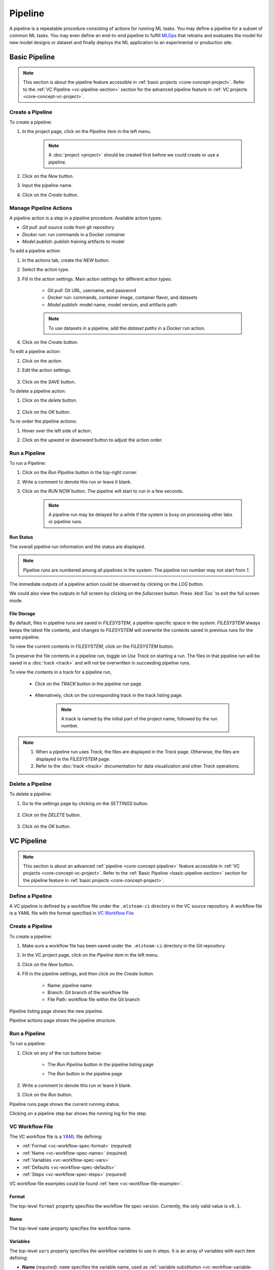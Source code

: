 #########
Pipeline
#########

A pipeline is a repeatable procedure consisting of actions for running ML tasks.
You may define a pipeline for a subset of common ML tasks.
You may even define an end-to-end pipeline to fulfill `MLOps <https://en.wikipedia.org/wiki/MLOps>`_ that
retrains and evaluates the model for new model designs or dataset
and finally deploys the ML application to an experimental or production site.

.. _basic-pipeline-section:

Basic Pipeline
**************

.. note::
    This section is about the pipeline feature
    accessible in :ref:`basic projects <core-concept-project>`.
    Refer to the :ref:`VC Pipeline <vc-pipeline-section>` section for the advanced pipeline feature
    in :ref:`VC projects <core-concept-vc-project>`.

Create a Pipeline
=================

To create a pipeline:

#) In the project page, click on the *Pipeline*  item in the left menu.

    .. image:: /_static/imgs/user/get_started/goto_pipeline.png
        :width: 700

    .. note::
        A :doc:`project <project>` should be created first before we could create or use a pipeline.

#) Click on the *New* button.
#) Input the pipeline name.
#) Click on the *Create* button.

    .. image:: /_static/imgs/user/get_started/add_pipeline_1.png
        :width: 700

Manage Pipeline Actions
=======================

A pipeline action is a step in a pipeline procedure.
Available action types:

* *Git pull*: pull source code from git repository
* *Docker run*: run commands in a Docker container
* *Model publish*: publish training artifacts to model

To add a pipeline action:

#) In the actions tab, create the *NEW* button.
#) Select the action type.
#) Fill in the action settings. Main action settings for different action types:

    * *Git pull*: Git URL, username, and password
    * *Docker run*: commands, container image, container flavor, and datasets
    * *Model publish*: model name, model version, and artifacts path

    .. image:: /_static/imgs/user/get_started/add_pipeline_action_2_2.png
        :width: 480

    .. note::
        To use datasets in a pipeline, add the *dataset paths* in a *Docker run* action.

#) Click on the *Create* button.

To edit a pipeline action:

#) Click on the action.
#) Edit the action settings.

    .. image:: /_static/imgs/user/pipeline/edit_action_1.png
        :width: 300

#) Click on the *SAVE* button.

To delete a pipeline action:

#) Click on the *delete* button.

    .. image:: /_static/imgs/user/pipeline/del_action_1.png
        :width: 300

#) Click on the *OK* button.

To re-order the pipeline actions:

#) Hover over the left side of action.
#) Click on the *upward* or *downward* button to adjust the action order.

    .. image:: /_static/imgs/user/pipeline/reorder_action_1.png
        :width: 300

Run a Pipeline
==============

To run a Pipeline:

#) Click on the *Run Pipeline* button in the top-right corner.
#) Write a comment to denote this run or leave it blank.
#) Click on the *RUN NOW* button. The pipeline will start to run in a few seconds.

    .. image:: /_static/imgs/user/get_started/run_pipeline_1_1.png
        :width: 300

    .. note::
        A pipeline run may be delayed for a while
        if the system is busy on processing other labs or pipeline runs.

Run Status
----------

The overall pipeline run information and the status are displayed.

.. image:: /_static/imgs/user/get_started/run_pipeline_1_2.png
    :width: 700

.. note::
    Pipeline runs are numbered among all pipelines in the system.
    The pipeline run number may not start from *1*.

The immediate outputs of a pipeline action could be observed by clicking on the *LOG* button.

.. image:: /_static/imgs/user/get_started/run_pipeline_1_3.png
    :width: 700

We could also view the outputs in full screen by clicking on the *fullscreen* button.
Press :kbd:`Esc` to exit the full screen mode.

.. image:: /_static/imgs/user/get_started/run_pipeline_1_4.png
    :width: 700

File Storage
------------

By default, files in pipeline runs are saved in *FILESYSTEM*, a pipeline-specific space in the system.
*FILESYSTEM* always keeps the latest file contents,
and changes to *FILESYSTEM* will overwrite the contents saved in previous runs for the same pipeline.

To view the current contents in *FILESYSTEM*, click on the *FILESYSTEM* button.

.. image:: /_static/imgs/user/pipeline/view_filesystem.png
    :width: 700

To preserve the file contents in a pipeline run, toggle on *Use Track* on starting a run.
The files in that pipeline run will be saved in a :doc:`track <track>`
and will not be overwritten in succeeding pipeline runs.

.. image:: /_static/imgs/user/get_started/run_pipeline_2_1.png
    :width: 480

To view the contents in a track for a pipeline run,

    * Click on the *TRACK* button in the pipeline run page.

        .. image:: /_static/imgs/common/btn_track.png

    * Alternatively, click on the corresponding track in the track listing page.

        .. image:: /_static/imgs/user/get_started/goto_track.png
            :width: 700

        .. note::
            A track is named by the initial part of the project name, followed by the run number.

.. note::
    #) When a pipeline run uses *Track*, the files are displayed in the *Track* page.
       Otherwise, the files are displayed in the *FILESYSTEM* page.
    #) Refer to the :doc:`track <track>` documentation for data visualization and other *Track* operations.

Delete a Pipeline
=================

To delete a pipeline:

#) Go to the settings page by clicking on the *SETTINGS* button.

    .. image:: /_static/imgs/user/pipeline/pipeline_settings.png
        :width: 700
      
#) Click on the *DELETE* button.

    .. image:: /_static/imgs/user/pipeline/del_pipeline_1.png
        :width: 700

#) Click on the *OK* button.


.. _vc-pipeline-section:

VC Pipeline
***********

.. note::
    This section is about an advanced :ref:`pipeline <core-concept-pipeline>` feature
    accessible in :ref:`VC projects <core-concept-vc-project>`.
    Refer to the :ref:`Basic Pipeline <basic-pipeline-section>` section for the pipeline feature
    in :ref:`basic projects <core-concept-project>`.

Define a Pipeline
=================

A VC pipeline is defined by a workflow file under the ``.mlsteam-ci`` directory in the VC source repository.
A workflow file is a YAML file with the format specified in `VC Workflow File`_.

Create a Pipeline
=================

To create a pipeline:

#) Make sure a workflow file has been saved under the ``.mlsteam-ci`` directory in the Git repository.
#) In the VC project page, click on the *Pipeline* item in the left menu.
#) Click on the *New* button.
#) Fill in the pipeline settings, and then click on the *Create* button.

    * Name: pipeline name
    * Branch: Git branch of the workflow file
    * File Path: workflow file within the Git branch

    .. image:: /_static/imgs/user/pipeline/create_vc_pipeline_1.png
        :width: 480

Pipeline listing page shows the new pipeline.

.. image:: /_static/imgs/user/pipeline/create_vc_pipeline_2.png
    :width: 700

Pipeline actions page shows the pipeline structure.

.. image:: /_static/imgs/user/pipeline/create_vc_pipeline_3.png
    :width: 700

Run a Pipeline
==============

To run a pipeline:

#) Click on any of the run buttons below:

    * The *Run Pipeline* button in the pipeline listing page

    .. image:: /_static/imgs/user/pipeline/run_vc_pipeline_1.png
        :width: 700

    * The *Run* button in the pipeline page

    .. image:: /_static/imgs/user/pipeline/run_vc_pipeline_2.png
        :width: 700

#) Write a comment to denote this run or leave it blank.
#) Click on the *Run* button.

Pipeline runs page shows the current running status.

.. image:: /_static/imgs/user/pipeline/run_vc_pipeline_3.png
  :width: 700

Clicking on a pipeline step bar shows the running log for the step.

.. image:: /_static/imgs/user/pipeline/run_vc_pipeline_4.png
  :width: 700

VC Workflow File
================

The VC workflow file is a `YAML <http://yaml.org/>`_ file defining:

* :ref:`Format <vc-workflow-spec-format>` (*required*)
* :ref:`Name <vc-workflow-spec-name>` (*required*)
* :ref:`Variables <vc-workflow-spec-vars>`
* :ref:`Defaults <vc-workflow-spec-defaults>`
* :ref:`Steps <vc-workflow-spec-steps>` (*required*)

VC workflow file examples could be found :ref:`here <vc-workflow-file-example>`.

.. _vc-workflow-spec-format:

Format
------

The top-level ``format`` property specifies the workflow file spec version.
Currently, the only valid value is ``v0.1``.

.. _vc-workflow-spec-name:

Name
----

The top-level ``name`` property specifies the workflow name.

.. _vc-workflow-spec-vars:

Variables
---------

The top-level ``vars`` property specifies the workflow variables to use in steps.
It is an array of variables with each item defining:

* **Name** (*required*):
  ``name`` specifies the variable name, used as :ref:`variable substitution <vc-workflow-variable-substitution>` identifier (case-sensitive).
* **Type** (*required*):
  ``type`` specifies the variable type, should be one of ``string``, ``folder``, or ``model_version``.
* **Label**:
  ``label`` specifies the variable label displayed in UI. By default, it has the same value of name.
* **Default**:
  ``default`` specifies the default variable value. By default, it is ``null``.
  The formats for different variable types:

  * String type: a string
  * Folder type: a folder name
  * Model-version type: ``<model_name>:<model_version>``

.. code-block:: yaml

    name: ds_train
    type: folder
    label: Training dataset
    default: yolo-sample

.. code-block:: yaml

    name: attribute_model
    type: model_version
    default: "face:v1"

.. _vc-workflow-spec-defaults:

Defaults
--------

The top-level ``defaults`` property specifies the workflow default settings.
It is a dictionary defining:

* **Image**:
  ``image`` specifies the default image to run a container.
  By default, it is a Ubuntu-based image with
  `mlsteam-client <https://pypi.org/project/mlsteam-client/>`_,
  `mlseam-model-sdk <https://pypi.org/project/mlsteam-model-sdk/>`_,
  `Python 3 <https://www.python.org/>`_,
  and some common Linux commands pre-installed.
* **Flavor**:
  ``flavor`` specifies the default name of flavor (case-insensitive) to run a container.

.. _vc-workflow-spec-steps:

Steps
-----

The top-level ``steps`` property specifies the workflow steps.
It is an array of steps with each item defining:

* **Name** (*required*):
  ``name`` specifies a case-insensitive unique step name, which will be shown in the execution page.
* **Type** (*required*):
  ``type`` specifies the step type, which should be one of:

  * ``checkout`` for :ref:`checkout steps <vc-workflow-spec-step-checkout>`
  * ``docker_run`` for :ref:`docker-run steps <vc-workflow-spec-step-docker-run>`
  * ``template_run`` for :ref:`template-run steps <vc-workflow-spec-step-template-run>`

* **Needs** (*required*):
  ``needs`` specify the dependent steps.
  A step is considered ready to run if all the dependent steps are completed.
  It is defined in either way below

  * **Null**:
    A ``null`` value specifies no dependent steps.
    Such a step will be the first one to execute in a workflow.
    A workflow should contain **exactly one** step with null dependency.
  * **Previous step**:
    A ``pre`` value specifies the dependency of the preceding step in the list.
  * **Dependent steps**:
    An array of all dependent steps specified by the step names (case-insensitive).
    All mentioned steps should be defined before this step in the list.

  .. note::
    Requiring all dependencies should be pre-defined not only simplifies the parser
    but also ensures the steps to have a chronological order and thus they form a
    `directed acyclic graph <https://en.wikipedia.org/wiki/Directed_acyclic_graph>`_ (DAG).

* Step-specific properties

.. note::
  To simplify the demonstration, the examples in the following step elements will
  only contain step-specific properties and a subset of other step properties.
  **Complete step specification** is required in writing a workflow file.

.. _vc-workflow-spec-step-checkout:

Checkout Step
~~~~~~~~~~~~~

A checkout step (with type ``checkout``) checkouts contents from version control services.
It is a dictionary defining:

* **Git**:
  ``git`` specifies checking out from a git repository.
  By default, it checks out from
  
  * the same git ref (a branch, tag, or commit) specified in checking out the VC workflow file, and
  * the git repository associated with the current VC project.

  It is defined in either way below

  * **Git ref only**:
    A string value specifies the git ref (a branch, tag, or commit)
    from the git repository associated with the current VC project.
  * **Full git settings**:
    A dictionary defining:

    * **Git repo** (*required*):
      ``repo`` specifies the git repository url.
      Currently, only public git repositories are supported.
    * **Git ref**:
      ``ref`` specifies the git ref to checkout.
      By default, it checkouts the ``main`` (or falls back to ``master``) branch.

* **DVC**:
  ``dvc`` specifies checking out from the DVC remote.
  It is defined in either way below

  * **Enable DVC only**:
    A string value specifies whether to checkout from the DVC remote.
    Its value should be one of

    * ``auto`` (*default*):
      It specifies checking out from the DVC remote iff it's under a VC project.
    * ``yes``:
      It specifies always checking out from the DVC remote.
    * ``no``:
      It specifies never checking out from the DVC remote.
      This option is useful when you only need the source code
      but don't want to download lots of data from the DVC remote.

  * **Full DVC settings**:
    A dictionary defining

    * **Enable DVC**:
      ``enable`` specifies whether to checkout from the DVC remote.
      Refer to the previous section for the valid values.
    * **DVC targets** (*required*):
      ``targets`` specify an array of DVC checkout targets.
      By default, all tracked data from DVC will be targeted during DVC checkout.
      This option is to narrow down the DVC targets to checkout and only meaningful when DVC checkout happens.
      A DVC target could be a *path to a file* or a *directory within workspace*.
      When a directory is provided, all included files or directories will be recursively checked out.

* **Location**:
  ``location`` specifies the checkout location, a path relative to workspace directory.
  By default, it is the workspace directory itself.

This simplest form checks out files from the same git ref in the associated git repository
and from all the tracked files from the DVC remote.

.. code-block:: yaml

  type: checkout

This checks out files from the git ``release`` branch
and from the tracked files under the ``data`` directory from the DVC remote.
The files are saved under the ``<WORKSPACE>/src`` directory.

.. code-block:: yaml

  type: checkout
  git: release
  dvc:
    targets: ["data"]
  location: src

.. _vc-workflow-spec-step-docker-run:

Docker-Run Step
~~~~~~~~~~~~~~~

A docker-run step (with type ``docker_run``) runs commands in a Docker container.
It is a dictionary defining:

* **Image**: 
  ``image`` specifies the docker image tag to run container.
  It is omittable if ``defaults.image`` is provided.

  .. note::

    * If :ref:`MLSteam-managed image registry <core-concept-image>` is enabled,
      the image should exist in the registry and specified with the registry prefix,
      such as ``${MLSTEAM_IMAGE_REGISTRY}/namespace/image:tag``
      (see :ref:`built-in pipeline variables <vc-workflow-builtin-vars>`).
    * Otherwise, the image could be any valid image tag accessible in project.

* **Flavor** (*no variable substitution*):
  ``flavor`` specifies the MLSteam flavor (case-insensitive) to run container.
  It is omittable if ``defaults.flavor`` is provided. Flavors do not support variable.

  .. _vc-workflow-spec-property-flavor:

* **Folders**:
  ``folders`` specify the :ref:`MLSteam folders <core-concept-folder>` to mount.
  It is an array of folders with each item defined in either way below

  * **Folder name only**:
    ``<folder_name>`` specifies mounting a folder belonging to the current project
    at ``/mlsteam/data/<folder_name>``.
  * **Full folder settings**:
    ``<folder_name>:<mount_path>`` specifies mounting a folder belonging to the current project
    at the specified mount path.

* **Run** (*required*):
  ``run`` specifies the commands to run. POSIX shell (*/bin/sh*) is used to run the commands.

This prepares data for model training, assuming the requirements file
and the preprocessing script are available through a previous checkout step.

.. code-block:: yaml

  type: docker_run
  image: python:3.8
  flavor: micro
  folders: ["my-coco128"]
  run: |
    pip3 -r requirements.txt
    python3 preproc.py "/mlsteam/data/my-coco128"

This retrains a model with an image in MLSteam-managed image registry, assuming the
relevant files are available through a previous checkout step.

.. code-block:: yaml

  type: docker_run
  image: ${MLSTEAM_IMAGE_REGISTRY}/pytorch:1.8
  flavor: medium
  run: |
    python3 train.py

.. _vc-workflow-spec-step-template-run:

Template-Run Step
~~~~~~~~~~~~~~~~~

A template-run step (with type ``template_run``) runs tasks from an MLSteam :ref:`template <core-concept-template>`.
It is a dictionary defining:

* **Task name**:
  ``task_name`` specifies the task name.
  By default, the name is derived from the pipeline name and step name,
  which does not change among pipeline executions if the pipeline settings remain unchanged.
* **Force remove** (*no variable substitution*):
  ``force_remove`` is a boolean value specifying removing existing tasks with the same task name.
  By default, it is ``true``.
* **Template** (*required*):
  ``template`` specifies the template to run. It is a dictionary defining:

  * **Name** (*required*):
    ``name`` specifies the template name.
  * **Version**:
    ``version`` specifies the template version. By default, it is the latest version.
  * **Type**:
    ``type`` specifies the template type. It does not support variable substitution.
    Currently, the only valid value is ``webapp``.

* **Parameters**:
  ``params`` specifies the parameters to run template.
  It is a dictionary whose keys are parameter names and values are parameter values.
  Formats for various parameter types:

  * **Simple types** (*string*, *integer*, *float*, *boolean*, and *enum*):
    Fill in the values directly.
  * **Model type**:
    A model-type parameter is a dictionary defining:

    * **Name or id** (*required*):
      Either ``name`` or ``id`` is required to specify the :ref:`model <core-concept-model>`.
    * **Version** (*required*):
      ``version`` specifies the model version. Only plaintext model versions are supported.
    * **Mount point** (*required*):
      ``mountPoint`` specifies the model mount path, E.g., ``/working``.

* **Flavor** (*no variable substitution*):
  ``flavor`` specifies the MLSteam flavor (case-insensitive) to run the task.
  It is omittable if ``defaults.flavor`` is provided. Flavors do not support variable.
* **Ports** (*no variable substitution*):
  ``ports`` specify the network ports to access the task.
  It is an array of ports with each item defined in either way below

  * **Internal port only**:
    ``<internal_port_number>`` specifies a system-assigned public port associated with a specific internal port.
  * **Full port settings**:
    ``<internal_port_number>:<public_port_number>`` specifies a user-assigned public port associated with a specific internal port.

  .. note::
    Specifying an internal port not covered in template may be skipped in some templates.

* **Folders**:
  ``folders`` specify the :ref:`MLSteam folders <core-concept-folder>` to mount.
  Refer to :ref:`folders <vc-workflow-spec-property-flavor>` in docker-run step for more detail.

This runs a classification webapp that listens at port 80 internally.
All webapps with the same name will be removed during pipeline execution.

.. code-block:: yaml

  - type: template_run
    force_remove: true
    template:
      name: Classification Demo
      type: webapp
    ports: ["80"]
    flavor: micro

.. _vc-workflow-file-example:

Examples
--------

The examples here are for showing what a workflow file may look like.
You need the relevant resources (such as *files in git repository*, *flavors*, and *images*)
to run such a pipeline defined by this workflow file.

A minimal example:

.. code-block:: yaml

  format: v0.1
  name: Minimal workflow
  defaults:
    flavor: micro
  steps:
    - name: checkout code
      type: checkout
      needs: null
    - name: list checked-out files
      type: docker_run
      needs: pre
      image: myelintek/pytorch:22.08  # available in "Pytorch basic 1.0" template
      flavor: small
      run: |
        pwd
        ls -la

Another example:

.. code-block:: yaml

  format: v0.1
  name: PoC workflow
  defaults:
    flavor: micro
  steps:
    - name: checkout code
      type: checkout
      needs: null
    - name: preproc
      type: docker_run
      needs: pre
      image: ubuntu:20.04
      flavor: small
      run: |
        pip3 install -r requirements.txt
        python3 preproc.py
    - name: build img
      type: docker_build
      needs: pre
      tags: ["my_chatbot:ci"]
    - name: run model endpoint
      type: template_run
      needs:
        - preproc
        - build img
      template:
        name: my_chatbot
        type: webapp
      ports:
        - 80

.. _vc-workflow-variable-substitution:

Variable Substitution
---------------------

Source of Variables
~~~~~~~~~~~~~~~~~~~

1. User-defined pipeline :ref:`variables <vc-workflow-spec-vars>`.

  .. _vc-workflow-builtin-vars:

2. MLSteam built-in pipeline variables

  * ``${MLSTEAM_IMAGE_REGISTRY}``: URL prefix for the :ref:`MLSteam-managed image registry <core-concept-image>`
  * ``${MLSTEAM_PIPELINE_EXECUTION_ID}``: pipeline execution ID
  * ``${MLSTEAM_BUILD_TIME}``: alias for ``${MLSTEAM_BUILD_TIME_UTC}``
  * ``${MLSTEAM_BUILD_TIME_UTC}``: build time (UTC) in ``YYYYmmddHHMMSS`` format, such as ``202307051730``

Scope of substitution
~~~~~~~~~~~~~~~~~~~~~

1. These step properties have no variable substitution:

  * ``name``, ``type``, and ``needs``

2. Other step properties basically have variable substitution unless it is explicitly excluded in specification.

Substitution rules
~~~~~~~~~~~~~~~~~~

1. Substitution is specified by ``$SUBSTITUTION_IDENTIFIER`` or ``${SUBSTITUTION_IDENTIFIER}``.
   A substitution-identifier is a variable name (case-sensitive)
   or the ones defined by :ref:`special substitution <vc-workflow-special-substitution>`.
2. **Literal substitution**:
   Substitution is done before step execution.
   During step execution, only the substitutions are seen rather than the variable names.

   .. _vc-workflow-special-substitution:

3. **Special substitution**:

   * Only supported in brace substitution form ``${SUBSTITUTION_IDENTIFIER}``.
   * For a user-defined pipeline variable ``VAR_X`` of **folder type**:

     * ``${VAR_X}`` will be substituted for the folder name.
     * ``${VAR_X.NAME}`` will be substituted for the folder name (same as ``${VAR_X}``).

   * For a user-defined pipeline variable ``VAR_X`` of **model-version type**:

     * ``${VAR_X}`` will be substituted for ``<model_name>:<model_version_name>``.
     * ``${VAR_X.MODEL_NAME}`` will be substituted for the model name.
     * ``${VAR_X.VERSION_NAME}`` will be substituted for the model version name.


Create a Pipeline Trigger
*************************

To run a Pipeline automatically on GitLab events:

#) Go to the settings page and copy *Integration* > *GitLab* > *Webhook URL*.

    .. image:: /_static/imgs/user/pipeline/add_gitlab_pipeline_trigger_1.png
        :width: 700

#) Open the GitLab web page, go to *Project* > *Settings* > *Webhooks*.
#) Paste the copied value into *URL*.
#) Select one or multiple desired trigger(s). Supported triggers:

    * Push events

        .. note::
            If you want to manage pushes to varied branches in different ways,
            use *Wildcard pattern* or *Regular expression* to restrict the source branches.

    * Merge request events

#) Deselect *SSL verification* > *Enable SSL verification*.
#) Click on the *Add webhook* button.

    Now, the selected events will trigger the pipeline,
    and the pipeline comments have the event information.

    .. image:: /_static/imgs/user/pipeline/add_gitlab_pipeline_trigger_2.png
        :width: 480

.. note::
    #) By default, GitLab does not allow setting up webhooks with URLs on local machine.
       Please contact the administrator to `allow requests to the local network <https://docs.gitlab.com/ee/security/webhooks.html>`_
       if there is such an error ``Url is blocked: Requests to the local network are not allowed``.
    #) GitLab may resend events one some situations. The repeated events will be skipped
       so that it runs only once on each distinct event.

